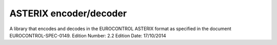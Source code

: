ASTERIX encoder/decoder
=======================

A library that encodes and decodes in the EUROCONTROL ASTERIX format as specified in the document EUROCONTROL-SPEC-0149.
Edition Number: 2.2
Edition Date: 17/10/2014